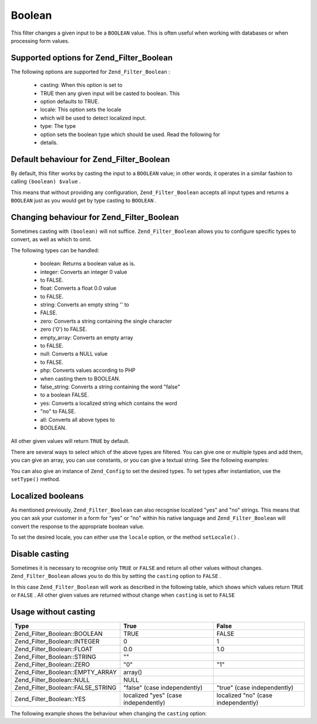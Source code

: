 
Boolean
=======

This filter changes a given input to be a ``BOOLEAN`` value. This is often useful when working with databases or when processing form values.

.. _zend.filter.set.boolean.options:

Supported options for Zend_Filter_Boolean
-----------------------------------------

The following options are supported for ``Zend_Filter_Boolean`` :

    - casting: When this option is set to
    - TRUE then any given input will be casted to boolean. This
    - option defaults to TRUE.
    - locale: This option sets the locale
    - which will be used to detect localized input.
    - type: The type
    - option sets the boolean type which should be used. Read the following for
    - details.


.. _zend.filter.set.boolean.default:

Default behaviour for Zend_Filter_Boolean
-----------------------------------------

By default, this filter works by casting the input to a ``BOOLEAN`` value; in other words, it operates in a similar fashion to calling ``(boolean) $value`` .

.. code-block:: php
    :linenos:
    
    $filter = new Zend_Filter_Boolean();
    $value  = '';
    $result = $filter->filter($value);
    // returns false
    

This means that without providing any configuration, ``Zend_Filter_Boolean`` accepts all input types and returns a ``BOOLEAN`` just as you would get by type casting to ``BOOLEAN`` .

.. _zend.filter.set.boolean.types:

Changing behaviour for Zend_Filter_Boolean
------------------------------------------

Sometimes casting with ``(boolean)`` will not suffice. ``Zend_Filter_Boolean`` allows you to configure specific types to convert, as well as which to omit.

The following types can be handled:

    - boolean: Returns a boolean value as is.
    - integer: Converts an integer 0 value
    - to FALSE.
    - float: Converts a float 0.0 value
    - to FALSE.
    - string: Converts an empty string '' to
    - FALSE.
    - zero: Converts a string containing the single character
    - zero ('0') to FALSE.
    - empty_array: Converts an empty array
    - to FALSE.
    - null: Converts a NULL value
    - to FALSE.
    - php: Converts values according to PHP
    - when casting them to BOOLEAN.
    - false_string: Converts a string containing the word "false"
    - to a boolean FALSE.
    - yes: Converts a localized string which contains the word
    - "no" to FALSE.
    - all: Converts all above types to
    - BOOLEAN.


All other given values will return ``TRUE`` by default.

There are several ways to select which of the above types are filtered. You can give one or multiple types and add them, you can give an array, you can use constants, or you can give a textual string. See the following examples:

.. code-block:: php
    :linenos:
    
    // converts 0 to false
    $filter = new Zend_Filter_Boolean(Zend_Filter_Boolean::INTEGER);
    
    // converts 0 and '0' to false
    $filter = new Zend_Filter_Boolean(
        Zend_Filter_Boolean::INTEGER + Zend_Filter_Boolean::ZERO
    );
    
    // converts 0 and '0' to false
    $filter = new Zend_Filter_Boolean(array(
        'type' => array(
            Zend_Filter_Boolean::INTEGER,
            Zend_Filter_Boolean::ZERO,
        ),
    ));
    
    // converts 0 and '0' to false
    $filter = new Zend_Filter_Boolean(array(
        'type' => array(
            'integer',
            'zero',
        ),
    ));
    

You can also give an instance of ``Zend_Config`` to set the desired types. To set types after instantiation, use the ``setType()`` method.

.. _zend.filter.set.boolean.localized:

Localized booleans
------------------

As mentioned previously, ``Zend_Filter_Boolean`` can also recognise localized "yes" and "no" strings. This means that you can ask your customer in a form for "yes" or "no" within his native language and ``Zend_Filter_Boolean`` will convert the response to the appropriate boolean value.

To set the desired locale, you can either use the ``locale`` option, or the method ``setLocale()`` .

.. code-block:: php
    :linenos:
    
    $filter = new Zend_Filter_Boolean(array(
        'type'   => Zend_Filter_Boolean::ALL,
        'locale' => 'de',
    ));
    
    // returns false
    echo $filter->filter('nein');
    
    $filter->setLocale('en');
    
    // returns true
    $filter->filter('yes');
    

.. _zend.filter.set.boolean.casting:

Disable casting
---------------

Sometimes it is necessary to recognise only ``TRUE`` or ``FALSE`` and return all other values without changes. ``Zend_Filter_Boolean`` allows you to do this by setting the ``casting`` option to ``FALSE`` .

In this case ``Zend_Filter_Boolean`` will work as described in the following table, which shows which values return ``TRUE`` or ``FALSE`` . All other given values are returned without change when ``casting`` is set to ``FALSE`` 

.. _zend.filter.set.boolean.casting.table:


Usage without casting
---------------------
+---------------------------------+------------------------------------+-----------------------------------+
|Type                             |True                                |False                              |
+=================================+====================================+===================================+
|Zend_Filter_Boolean::BOOLEAN     |TRUE                                |FALSE                              |
+---------------------------------+------------------------------------+-----------------------------------+
|Zend_Filter_Boolean::INTEGER     |0                                   |1                                  |
+---------------------------------+------------------------------------+-----------------------------------+
|Zend_Filter_Boolean::FLOAT       |0.0                                 |1.0                                |
+---------------------------------+------------------------------------+-----------------------------------+
|Zend_Filter_Boolean::STRING      |""                                  |                                   |
+---------------------------------+------------------------------------+-----------------------------------+
|Zend_Filter_Boolean::ZERO        |"0"                                 |"1"                                |
+---------------------------------+------------------------------------+-----------------------------------+
|Zend_Filter_Boolean::EMPTY_ARRAY |array()                             |                                   |
+---------------------------------+------------------------------------+-----------------------------------+
|Zend_Filter_Boolean::NULL        |NULL                                |                                   |
+---------------------------------+------------------------------------+-----------------------------------+
|Zend_Filter_Boolean::FALSE_STRING|"false" (case independently)        |"true" (case independently)        |
+---------------------------------+------------------------------------+-----------------------------------+
|Zend_Filter_Boolean::YES         |localized "yes" (case independently)|localized "no" (case independently)|
+---------------------------------+------------------------------------+-----------------------------------+


The following example shows the behaviour when changing the ``casting`` option:

.. code-block:: php
    :linenos:
    
    $filter = new Zend_Filter_Boolean(array(
        'type'    => Zend_Filter_Boolean::ALL,
        'casting' => false,
    ));
    
    // returns false
    echo $filter->filter(0);
    
    // returns true
    echo $filter->filter(1);
    
    // returns the value
    echo $filter->filter(2);
    



